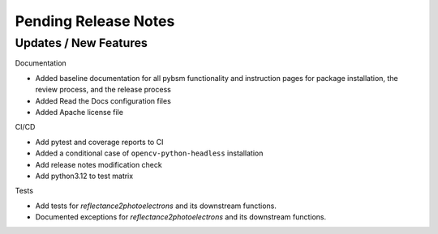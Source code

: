 Pending Release Notes
=====================

Updates / New Features
----------------------

Documentation

* Added baseline documentation for all pybsm functionality and instruction pages for
  package installation, the review process, and the release process

* Added Read the Docs configuration files

* Added Apache license file

CI/CD

* Add pytest and coverage reports to CI

* Added a conditional case of ``opencv-python-headless`` installation

* Add release notes modification check

* Add python3.12 to test matrix

Tests

* Add tests for `reflectance2photoelectrons` and its downstream functions.

* Documented exceptions for `reflectance2photoelectrons` and its downstream functions.
